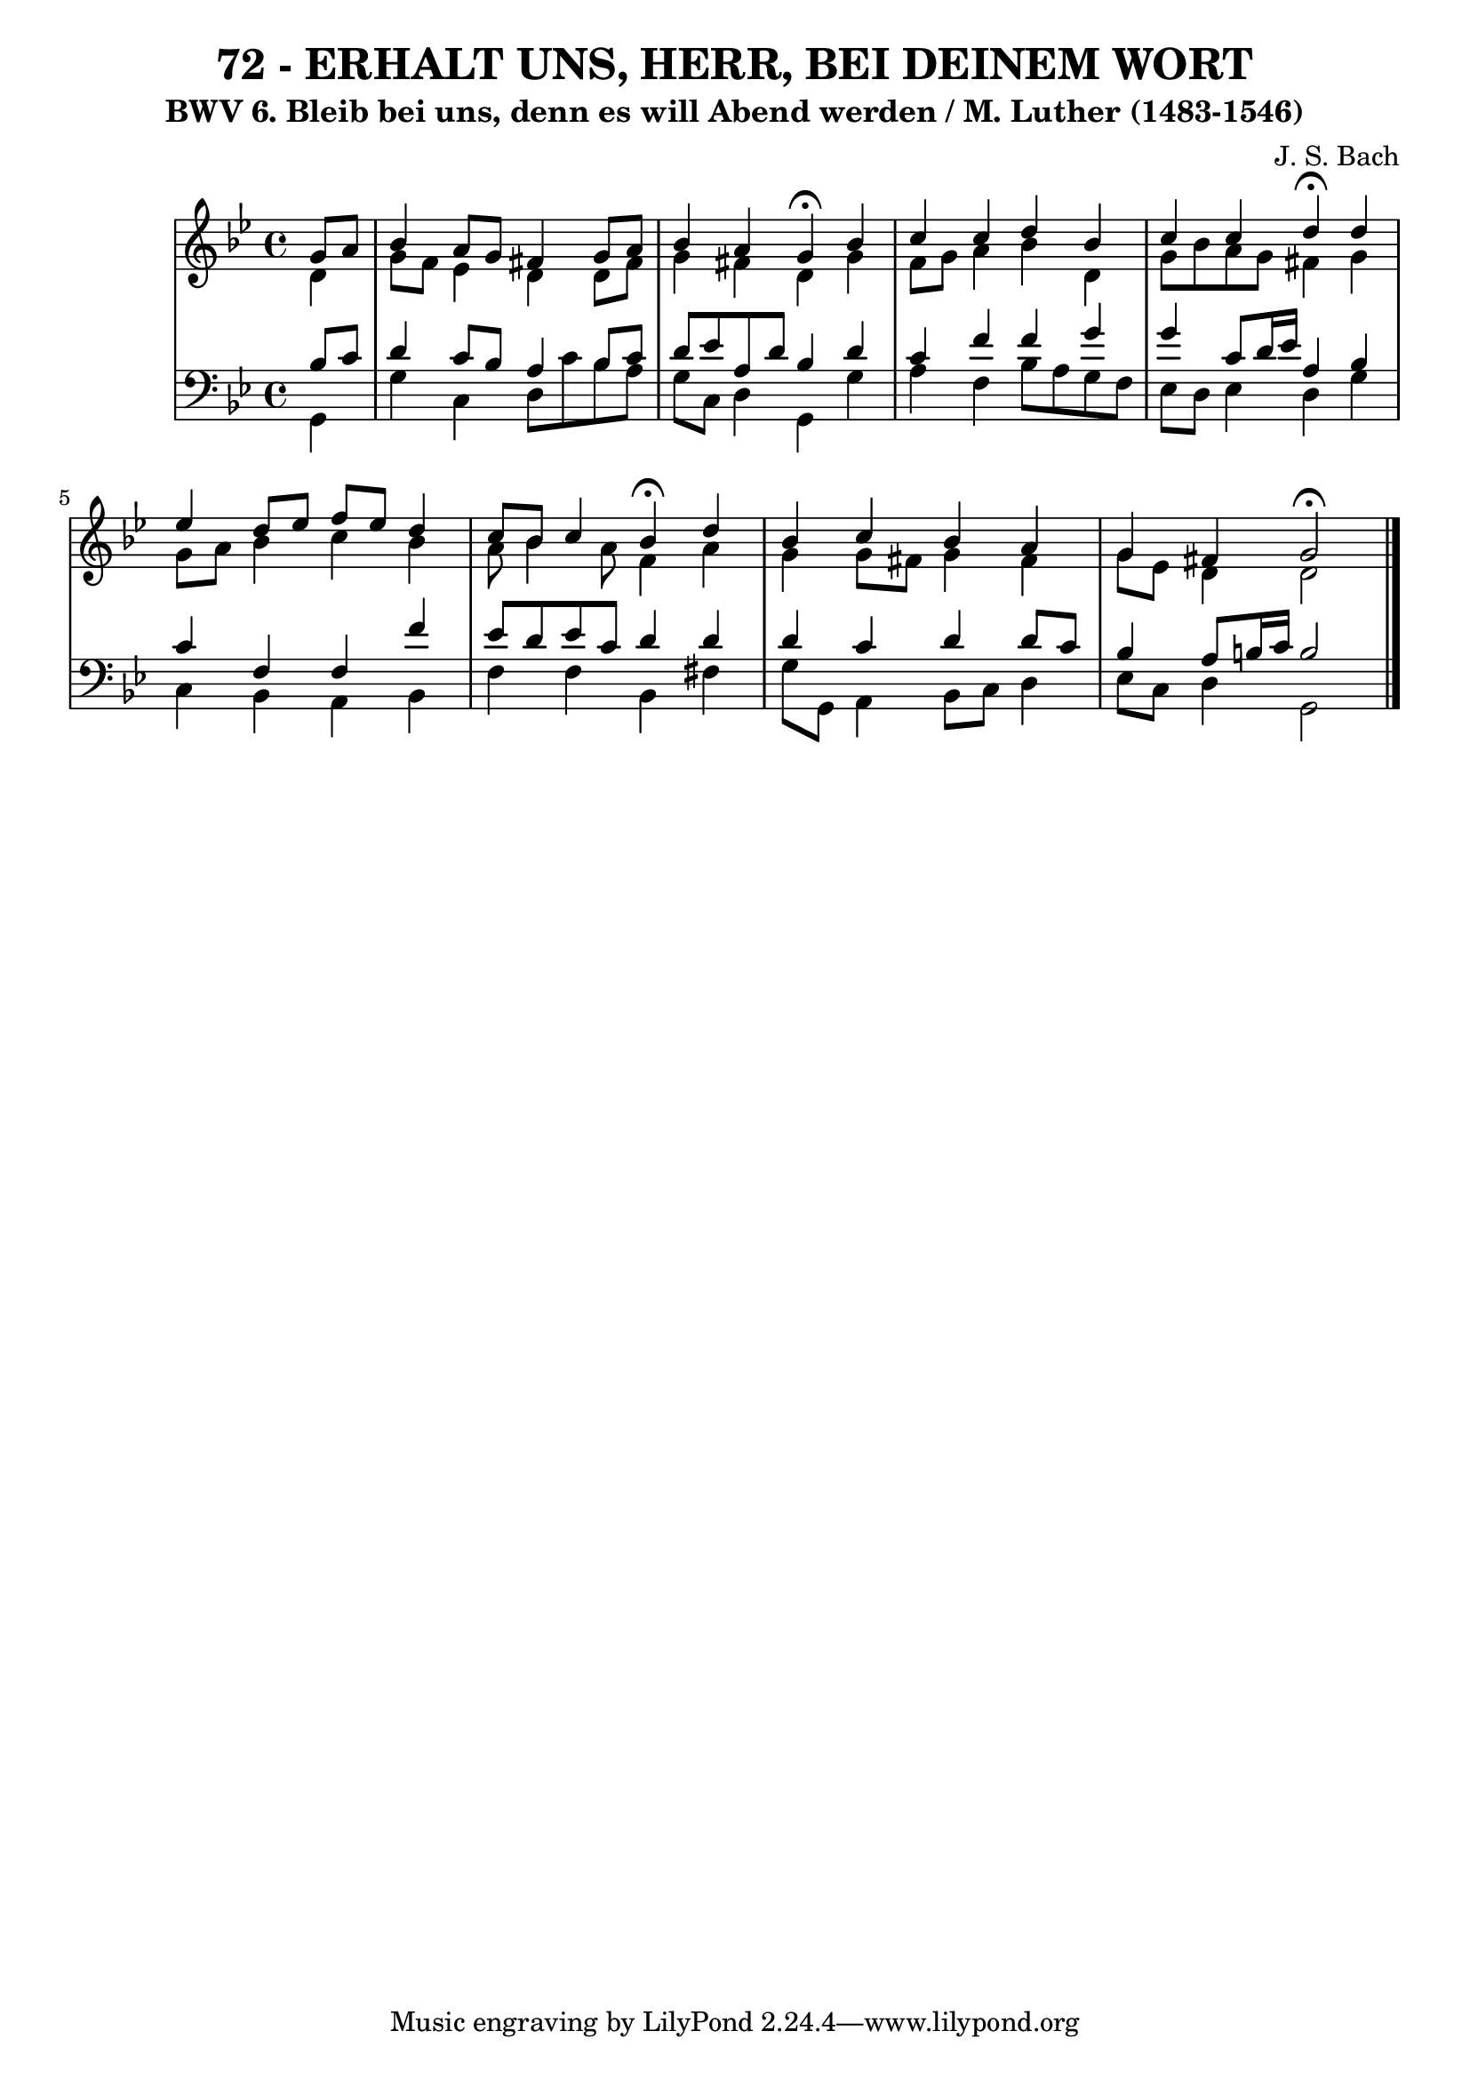\version "2.10.33"

\header {
  title = "72 - ERHALT UNS, HERR, BEI DEINEM WORT"
  subtitle = "BWV 6. Bleib bei uns, denn es will Abend werden / M. Luther (1483-1546)"
  composer = "J. S. Bach"
}


global = {
  \time 4/4
  \key g \minor
}


soprano = \relative c'' {
  \partial 4 g8  a8 
    bes4 a8 g8 fis4 g8 a8 
  bes4 a4 g4 \fermata bes4 
  c4 c4 d4 bes4 
  c4 c4 d4 \fermata d4 
  ees4 d8 ees8 f8 ees8 d4   %5
  c8 bes8 c4 bes4 \fermata d4 
  bes4 c4 bes4 a4 
  g4 fis4 g2 \fermata
}

alto = \relative c' {
  \partial 4 d4 
    g8 f8 ees4 d4 d8 fis8 
  g4 fis4 d4 g4 
  f8 g8 a4 bes4 d,4 
  g8 bes8 a8 g8 fis4 g4 
  g8 a8 bes4 c4 bes4   %5
  a8 bes4 a8 f4 a4 
  g4 g8 fis8 g4 fis4 
  g8 ees8 d4 d2
}

tenor = \relative c' {
  \partial 4 bes8  c8 
    d4 c8 bes8 a4 bes8 c8 
  d8 ees8 a,8 d8 bes4 d4 
  c4 f4 f4 g4 
  g4 c,8 d16 ees16 a,4 bes4 
  c4 f,4 f4 f'4   %5
  ees8 d8 ees8 c8 d4 d4 
  d4 c4 d4 d8 c8 
  bes4 a8 b16 c16 b2
}

baixo = \relative c {
  \partial 4 g4 
    g'4 c,4 d8 c'8 bes8 a8 
  g8 c,8 d4 g,4 g'4 
  a4 f4 bes8 a8 g8 f8 
  ees8 d8 ees4 d4 g4 
  c,4 bes4 a4 bes4   %5
  f'4 f4 bes,4 fis'4 
  g8 g,8 a4 bes8 c8 d4 
  ees8 c8 d4 g,2
}

\score {
  <<
    \new StaffGroup <<
      \override StaffGroup.SystemStartBracket #'style = #'line 
      \new Staff {
        <<
          \global
          \new Voice = "soprano" { \voiceOne \soprano }
          \new Voice = "alto" { \voiceTwo \alto }
        >>
      }
      \new Staff {
        <<
          \global
          \clef "bass"
          \new Voice = "tenor" {\voiceOne \tenor }
          \new Voice = "baixo" { \voiceTwo \baixo \bar "|."}
        >>
      }
    >>
  >>
  \layout {}
  \midi {}
}
